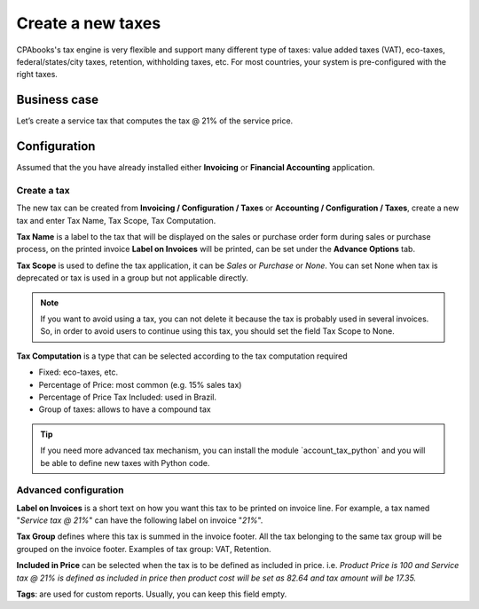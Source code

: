
.. index::
   single: Create New Tax

Create a new taxes
==================

CPAbooks's tax engine is very flexible and support many different type of
taxes: value added taxes (VAT), eco-taxes, federal/states/city taxes,
retention, withholding taxes, etc. For most countries, your system is
pre-configured with the right taxes.

Business case
-------------

Let’s create a service tax that computes the tax @ 21% of the service
price.

Configuration
-------------

Assumed that the you have already installed either **Invoicing** or
**Financial Accounting** application.

Create a tax
~~~~~~~~~~~~

The new tax can be created from **Invoicing / Configuration / Taxes** or
**Accounting / Configuration / Taxes**, create a new tax and enter Tax
Name, Tax Scope, Tax Computation.

|image0|

**Tax Name** is a label to the tax that will be displayed on the sales
or purchase order form during sales or purchase process, on the printed
invoice **Label on Invoices** will be printed, can be set under the
**Advance Options** tab.

**Tax Scope** is used to define the tax application, it can be *Sales*
or *Purchase* or *None*. You can set None when tax is deprecated or tax
is used in a group but not applicable directly.

.. note:: If you want to avoid using a tax, you can not delete it
  because the tax is probably used in several invoices. So, in order to
  avoid users to continue using this tax, you should set the field Tax
  Scope to None.

**Tax Computation** is a type that can be selected according to the tax
computation required

-  Fixed: eco-taxes, etc.

-  Percentage of Price: most common (e.g. 15% sales tax)

-  Percentage of Price Tax Included: used in Brazil.

-  Group of taxes: allows to have a compound tax

.. tip:: If you need more advanced tax mechanism, you can install the
  module \`account_tax_python\` and you will be able to define new taxes
  with Python code.

Advanced configuration
~~~~~~~~~~~~~~~~~~~~~~

|image1|

**Label on Invoices** is a short text on how you want this tax to be
printed on invoice line. For example, a tax named "*Service tax @ 21%*"
can have the following label on invoice "*21%*".

**Tax Group** defines where this tax is summed in the invoice footer.
All the tax belonging to the same tax group will be grouped on the
invoice footer. Examples of tax group: VAT, Retention.

**Included in Price** can be selected when the tax is to be defined as
included in price. i.e. *Product Price is 100 and Service tax @ 21% is
defined as included in price then product cost will be set as 82.64 and
tax amount will be 17.35.*

**Tags**: are used for custom reports. Usually, you can keep this field
empty.

.. |image0| image:: static/new_tax/media/image2.png

.. |image1| image:: static/new_tax/media/image4.png
